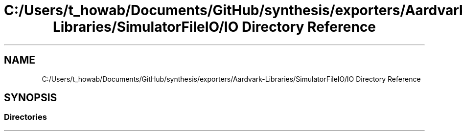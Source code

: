 .TH "C:/Users/t_howab/Documents/GitHub/synthesis/exporters/Aardvark-Libraries/SimulatorFileIO/IO Directory Reference" 3 "Wed Jul 19 2017" "SimulatorAPI" \" -*- nroff -*-
.ad l
.nh
.SH NAME
C:/Users/t_howab/Documents/GitHub/synthesis/exporters/Aardvark-Libraries/SimulatorFileIO/IO Directory Reference
.SH SYNOPSIS
.br
.PP
.SS "Directories"

.in +1c
.in -1c
